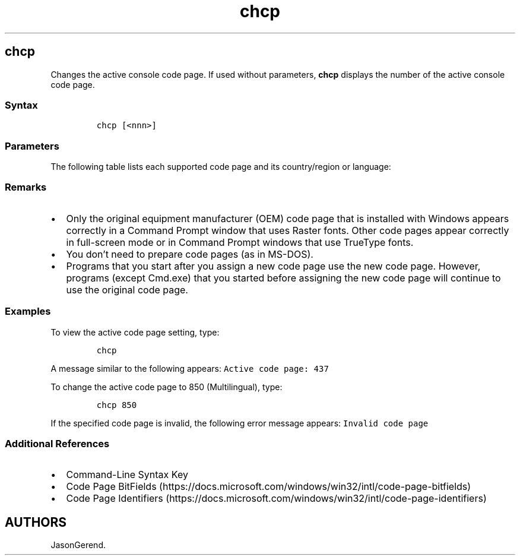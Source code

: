'\" t
.\" Automatically generated by Pandoc 2.17.0.1
.\"
.TH "chcp" 1 "" "" "" ""
.hy
.SH chcp
.PP
Changes the active console code page.
If used without parameters, \f[B]chcp\f[R] displays the number of the
active console code page.
.SS Syntax
.IP
.nf
\f[C]
chcp [<nnn>]
\f[R]
.fi
.SS Parameters
.PP
.TS
tab(@);
l l.
T{
Parameter
T}@T{
Description
T}
_
T{
\f[C]<nnn>\f[R]
T}@T{
Specifies the code page.
T}
T{
/?
T}@T{
Displays help at the command prompt.
T}
.TE
.PP
The following table lists each supported code page and its
country/region or language:
.PP
.TS
tab(@);
l l.
T{
Code page
T}@T{
Country/region or language
T}
_
T{
437
T}@T{
United States
T}
T{
850
T}@T{
Multilingual (Latin I)
T}
T{
852
T}@T{
Slavic (Latin II)
T}
T{
855
T}@T{
Cyrillic (Russian)
T}
T{
857
T}@T{
Turkish
T}
T{
860
T}@T{
Portuguese
T}
T{
861
T}@T{
Icelandic
T}
T{
863
T}@T{
Canadian-French
T}
T{
865
T}@T{
Nordic
T}
T{
866
T}@T{
Russian
T}
T{
869
T}@T{
Modern Greek
T}
T{
936
T}@T{
Chinese
T}
.TE
.SS Remarks
.IP \[bu] 2
Only the original equipment manufacturer (OEM) code page that is
installed with Windows appears correctly in a Command Prompt window that
uses Raster fonts.
Other code pages appear correctly in full-screen mode or in Command
Prompt windows that use TrueType fonts.
.IP \[bu] 2
You don\[cq]t need to prepare code pages (as in MS-DOS).
.IP \[bu] 2
Programs that you start after you assign a new code page use the new
code page.
However, programs (except Cmd.exe) that you started before assigning the
new code page will continue to use the original code page.
.SS Examples
.PP
To view the active code page setting, type:
.IP
.nf
\f[C]
chcp
\f[R]
.fi
.PP
A message similar to the following appears:
\f[C]Active code page: 437\f[R]
.PP
To change the active code page to 850 (Multilingual), type:
.IP
.nf
\f[C]
chcp 850
\f[R]
.fi
.PP
If the specified code page is invalid, the following error message
appears: \f[C]Invalid code page\f[R]
.SS Additional References
.IP \[bu] 2
Command-Line Syntax Key
.IP \[bu] 2
Code Page
BitFields (https://docs.microsoft.com/windows/win32/intl/code-page-bitfields)
.IP \[bu] 2
Code Page
Identifiers (https://docs.microsoft.com/windows/win32/intl/code-page-identifiers)
.SH AUTHORS
JasonGerend.
